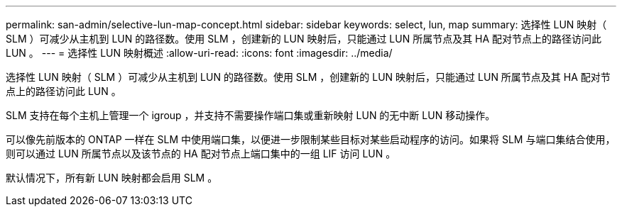 ---
permalink: san-admin/selective-lun-map-concept.html 
sidebar: sidebar 
keywords: select, lun, map 
summary: 选择性 LUN 映射（ SLM ）可减少从主机到 LUN 的路径数。使用 SLM ，创建新的 LUN 映射后，只能通过 LUN 所属节点及其 HA 配对节点上的路径访问此 LUN 。 
---
= 选择性 LUN 映射概述
:allow-uri-read: 
:icons: font
:imagesdir: ../media/


[role="lead"]
选择性 LUN 映射（ SLM ）可减少从主机到 LUN 的路径数。使用 SLM ，创建新的 LUN 映射后，只能通过 LUN 所属节点及其 HA 配对节点上的路径访问此 LUN 。

SLM 支持在每个主机上管理一个 igroup ，并支持不需要操作端口集或重新映射 LUN 的无中断 LUN 移动操作。

可以像先前版本的 ONTAP 一样在 SLM 中使用端口集，以便进一步限制某些目标对某些启动程序的访问。如果将 SLM 与端口集结合使用，则可以通过 LUN 所属节点以及该节点的 HA 配对节点上端口集中的一组 LIF 访问 LUN 。

默认情况下，所有新 LUN 映射都会启用 SLM 。
